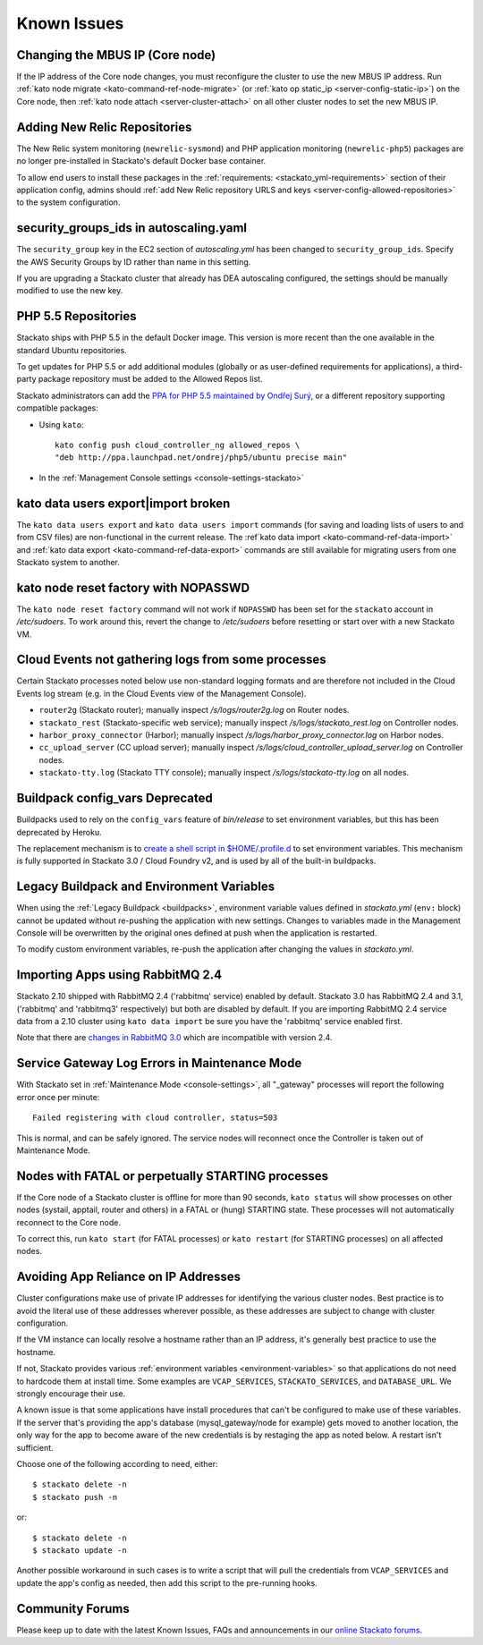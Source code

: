 .. index:: Known Issues

Known Issues
============


.. _known-issues-changing-mbus-ip:

Changing the MBUS IP (Core node)
--------------------------------

If the IP address of the Core node changes, you must reconfigure the
cluster to use the new MBUS IP address. Run :ref:`kato node migrate
<kato-command-ref-node-migrate>` (or :ref:`kato op static_ip
<server-config-static-ip>`) on the Core node, then :ref:`kato node
attach <server-cluster-attach>` on all other cluster nodes to set the
new MBUS IP.

  
.. _known-issues-new-relic-repos:

.. index:: newrelic-sysmond
.. index:: newrelic-php5

Adding New Relic Repositories
-----------------------------

The New Relic system monitoring (``newrelic-sysmond``) and PHP
application monitoring (``newrelic-php5``) packages are no longer
pre-installed in Stackato's default Docker base container.

To allow end users to install these packages in the
:ref:`requirements: <stackato_yml-requirements>` section of their
application config, admins should :ref:`add New Relic repository URLS
and keys <server-config-allowed-repositories>` to the system
configuration.

.. _known-issues-ec2-autoscaling-dea:

security_groups_ids in autoscaling.yaml
---------------------------------------

The ``security_group`` key in the EC2 section of *autoscaling.yml* has
been changed to ``security_group_ids``. Specify the AWS Security Groups
by ID rather than name in this setting.

If you are upgrading a Stackato cluster that already has DEA autoscaling
configured, the settings should be manually modified to use the new key. 

.. _known-issues-php5-repos:

PHP 5.5 Repositories
--------------------

Stackato ships with PHP 5.5 in the default Docker image. This version is
more recent than the one available in the standard Ubuntu repositories.

To get updates for PHP 5.5 or add additional modules (globally or as
user-defined requirements for applications), a third-party package
repository must be added to the Allowed Repos list.

Stackato administrators can add the `PPA for PHP 5.5 maintained by
Ondřej Surý <https://launchpad.net/~ondrej/+archive/php5>`_, or a
different repository supporting compatible packages:

* Using ``kato``::

    kato config push cloud_controller_ng allowed_repos \
    "deb http://ppa.launchpad.net/ondrej/php5/ubuntu precise main"

* In the :ref:`Management Console settings <console-settings-stackato>`



.. _known-issues-data-users:

kato data users export|import broken
------------------------------------

The ``kato data users export`` and ``kato data users import`` commands
(for saving and loading lists of users to and from CSV files) are
non-functional in the current release. The :ref`kato data import
<kato-command-ref-data-import>` and :ref:`kato data export
<kato-command-ref-data-export>` commands are still available for
migrating users from one Stackato system to another.


.. _known-issues-node-reset-factory:

kato node reset factory with NOPASSWD
-------------------------------------

The ``kato node reset factory`` command will not work if ``NOPASSWD``
has been set for the ``stackato`` account in */etc/sudoers*. To work
around this, revert the change to */etc/sudoers* before resetting or
start over with a new Stackato VM.


.. _known-issues-logs-missing-from-cloud-events:

Cloud Events not gathering logs from some processes
---------------------------------------------------

Certain Stackato processes noted below use non-standard logging
formats and are therefore not included in the Cloud Events log stream
(e.g. in the Cloud Events view of the Management Console).

* ``router2g`` (Stackato router); manually inspect */s/logs/router2g.log* on Router nodes.
* ``stackato_rest`` (Stackato-specific web service); manually inspect */s/logs/stackato_rest.log* on Controller nodes.
* ``harbor_proxy_connector`` (Harbor); manually inspect */s/logs/harbor_proxy_connector.log* on Harbor nodes.
* ``cc_upload_server`` (CC upload server); manually inspect */s/logs/cloud_controller_upload_server.log* on Controller nodes.
* ``stackato-tty.log`` (Stackato TTY console); manually inspect */s/logs/stackato-tty.log* on all nodes.

.. _known-issues-config_vars:

Buildpack config_vars Deprecated
--------------------------------

Buildpacks used to rely on the ``config_vars`` feature of *bin/release*
to set environment variables, but this has been deprecated by Heroku.

The replacement mechanism is to `create a shell script in 
$HOME/.profile.d <https://devcenter.heroku.com/articles/profiled>`__ to
set environment variables. This mechanism is fully supported in Stackato
3.0 / Cloud Foundry v2, and is used by all of the built-in buildpacks.


.. _known-issues-legacy-env:

Legacy Buildpack and Environment Variables
------------------------------------------

When using the :ref:`Legacy Buildpack <buildpacks>`, environment
variable values defined in *stackato.yml* (``env:`` block) cannot be
updated without re-pushing the application with new settings. Changes to
variables made in the Management Console will be overwritten by the
original ones defined at push when the application is restarted.

To modify custom environment variables, re-push the application after
changing the values in *stackato.yml*.

.. _known-issues-rabbit-import:

Importing Apps using RabbitMQ 2.4
---------------------------------

Stackato 2.10 shipped with RabbitMQ 2.4 ('rabbitmq' service) enabled by
default. Stackato 3.0 has RabbitMQ 2.4 and 3.1, ('rabbitmq' and
'rabbitmq3' respectively) but both are disabled by default. If you are
importing RabbitMQ 2.4 service data from a 2.10 cluster using ``kato
data import`` be sure you have the 'rabbitmq' service enabled first.

Note that there are `changes in RabbitMQ 3.0
<http://www.rabbitmq.com/blog/2012/11/19/breaking-things-with-rabbitmq-3-0/>`__
which are incompatible with version 2.4.

Service Gateway Log Errors in Maintenance Mode
----------------------------------------------

With Stackato set in :ref:`Maintenance Mode <console-settings>`, all
"_gateway" processes will report the following error once per minute::

  Failed registering with cloud controller, status=503

This is normal, and can be safely ignored. The service nodes will 
reconnect once the Controller is taken out of Maintenance Mode.


Nodes with FATAL or perpetually STARTING processes
--------------------------------------------------

If the Core node of a Stackato cluster is offline for more than 90
seconds, ``kato status`` will show processes on other nodes (systail,
apptail, router and others) in a FATAL or (hung) STARTING state. These
processes will not automatically reconnect to the Core node.

To correct this, run ``kato start`` (for FATAL processes) or ``kato
restart`` (for STARTING processes) on all affected nodes. 


Avoiding App Reliance on IP Addresses
-------------------------------------

Cluster configurations make use of private IP addresses for identifying the various cluster nodes.
Best practice is to avoid the literal use of these addresses wherever possible, as these addresses
are subject to change with cluster configuration.

If the VM instance can locally resolve a hostname rather than an IP address, it's generally best
practice to use the hostname.

If not, Stackato provides various
:ref:`environment variables <environment-variables>`
so that applications do not need to hardcode them at install time.
Some examples are ``VCAP_SERVICES``, ``STACKATO_SERVICES``, and ``DATABASE_URL``.
We strongly encourage their use.

A known issue is that some applications have install procedures that can't be configured to make
use of these variables.  If the server that's providing the app's database
(mysql_gateway/node for example) gets moved to another location, the only way for the app to
become aware of the new credentials is by restaging the app as noted below.
A restart isn't sufficient.

Choose one of the following according to need, either::

	$ stackato delete -n
	$ stackato push -n

or::

	$ stackato delete -n
	$ stackato update -n 

Another possible workaround in such cases is to write a script that will pull the credentials
from ``VCAP_SERVICES`` and update the app's config as needed, then add this script to the
pre-running hooks.


Community Forums
----------------

Please keep up to date with the latest Known Issues, FAQs and announcements in our `online Stackato forums <http://community.activestate.com/forum/stackato>`_.
